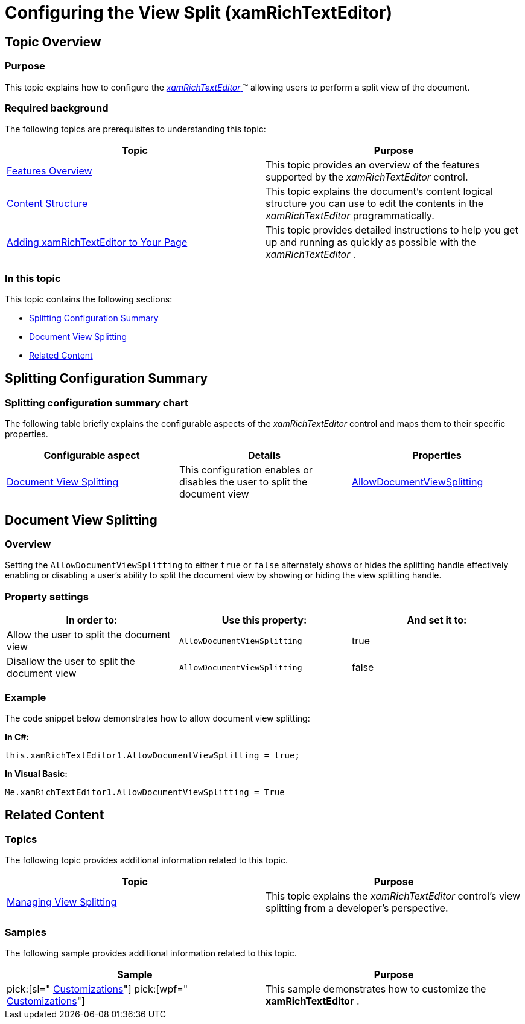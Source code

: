 ﻿////

|metadata|
{
    "name": "xamrichtexteditor-configuring-view-split",
    "tags": ["How Do I","Layouts"],
    "controlName": ["xamRichTextEditor"],
    "guid": "1671f007-4402-4bcd-a463-b5d3df437992",  
    "buildFlags": [],
    "createdOn": "2016-05-25T18:21:58.4163403Z"
}
|metadata|
////

= Configuring the View Split (xamRichTextEditor)

== Topic Overview

=== Purpose

This topic explains how to configure the link:{ApiPlatform}controls.editors.xamrichtexteditor.v{ProductVersion}~infragistics.controls.editors.xamrichtexteditor.html[ _xamRichTextEditor_  ]™ allowing users to perform a split view of the document.

=== Required background

The following topics are prerequisites to understanding this topic:

[options="header", cols="a,a"]
|====
|Topic|Purpose

| link:xamrichtexteditor-features-overview.html[Features Overview]
|This topic provides an overview of the features supported by the _xamRichTextEditor_ control.

| link:xamrichtexteditor-content-structure.html[Content Structure]
|This topic explains the document’s content logical structure you can use to edit the contents in the _xamRichTextEditor_ programmatically.

| link:xamrichtexteditor-adding-to-your-page.html[Adding xamRichTextEditor to Your Page]
|This topic provides detailed instructions to help you get up and running as quickly as possible with the _xamRichTextEditor_ .

|====

=== In this topic

This topic contains the following sections:

* <<_Ref362343961,Splitting Configuration Summary>>
* <<_Ref360716739,Document View Splitting>>
* <<_Ref359594803,Related Content>>

[[_Ref362343961]]
== Splitting Configuration Summary

=== Splitting configuration summary chart

The following table briefly explains the configurable aspects of the  _xamRichTextEditor_   control and maps them to their specific properties.

[options="header", cols="a,a,a"]
|====
|Configurable aspect|Details|Properties

|<<_Ref360716739,Document View Splitting>>
|This configuration enables or disables the user to split the document view
| link:{ApiPlatform}controls.editors.xamrichtexteditor.v{ProductVersion}~infragistics.controls.editors.xamrichtexteditor~allowdocumentviewsplitting.html[AllowDocumentViewSplitting]

|====

[[_Ref360716739]]
== Document View Splitting

=== Overview

Setting the `AllowDocumentViewSplitting` to either `true` or `false` alternately shows or hides the splitting handle effectively enabling or disabling a user’s ability to split the document view by showing or hiding the view splitting handle.

=== Property settings

[options="header", cols="a,a,a"]
|====
|In order to:|Use this property:|And set it to:

|Allow the user to split the document view
|`AllowDocumentViewSplitting`
|true

|Disallow the user to split the document view
|`AllowDocumentViewSplitting`
|false

|====

[[_Hlk337817761]]

=== Example

The code snippet below demonstrates how to allow document view splitting:

*In C#:*

[source,csharp]
----
this.xamRichTextEditor1.AllowDocumentViewSplitting = true;
----

*In Visual Basic:*

[source,vb]
----
Me.xamRichTextEditor1.AllowDocumentViewSplitting = True
----

[[_Ref359594803]]
== Related Content

=== Topics

The following topic provides additional information related to this topic.

[options="header", cols="a,a"]
|====
|Topic|Purpose

| link:xamrichtexteditor-managing-view-splitting.html[Managing View Splitting]
|This topic explains the _xamRichTextEditor_ control’s view splitting from a developer’s perspective.

|====

=== Samples

The following sample provides additional information related to this topic.

[options="header", cols="a,a"]
|====
|Sample|Purpose

| pick:[sl=" link:{SamplesURL}/richtext-editor/#/customizations[Customizations]"] pick:[wpf=" link:{SamplesURL}/richtext-editor/customizations[Customizations]"] 
|This sample demonstrates how to customize the *xamRichTextEditor* .

|====